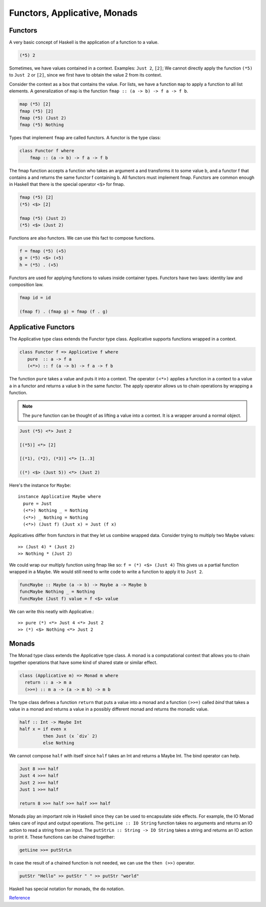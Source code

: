 ===============================
 Functors, Applicative, Monads
===============================

Functors
--------

A very basic concept of Haskell is the application of a function to a value.

.. code-block:: haskell
   
   (*5) 2
   
Sometimes, we have values contained in a context. Examples: ``Just 2``, ``[2]``;
We cannot directly apply the function ``(*5)`` to ``Just 2`` or ``[2]``, since
we first have to obtain the value 2 from its context.

Consider the context as a box that contains the value. For lists, we have a
function ``map`` to apply a function to all list elements. A generalization of
``map`` is the function ``fmap :: (a -> b) -> f a -> f b``.

.. code-block:: haskell
		
   map (*5) [2]
   fmap (*5) [2]
   fmap (*5) (Just 2)
   fmap (*5) Nothing

Types that implement ``fmap`` are called functors. A functor is the type class:

.. code-block:: haskell

   class Functor f where
       fmap :: (a -> b) -> f a -> f b

The fmap function accepts a function who takes an argument a and transforms it
to some value b, and a functor f that contains a and returns the same functor f
containing b. All functors must implement fmap. Functors are common enough in
Haskell that there is the special operator ``<$>`` for fmap.

.. code-block:: haskell

   fmap (*5) [2]
   (*5) <$> [2]

   fmap (*5) (Just 2)
   (*5) <$> (Just 2)

Functions are also functors. We can use this fact to compose functions.

.. code-block:: haskell

   f = fmap (*5) (+5)
   g = (*5) <$> (+5)
   h = (*5) . (+5)

Functors are used for applying functions to values inside container
types. Functors have two laws: identity law and composition law.

.. code-block:: haskell

   fmap id = id

   (fmap f) . (fmap g) = fmap (f . g)

Applicative Functors
--------------------

The Applicative type class extends the Functor type class. Applicative supports
functions wrapped in a context.

.. code-block:: haskell

   class Functor f => Applicative f where
      pure  :: a -> f a
      (<*>) :: f (a -> b) -> f a -> f b

The function ``pure`` takes a value and puts it into a context. The operator
``(<*>)`` applies a function in a context to a value ``a`` in a functor and
returns a value ``b`` in the same functor. The apply operator allows us to chain
operations by wrapping a function. 

.. note::

   The ``pure`` function can be thought of as lifting a value into a context. It
   is a wrapper around a normal object.

.. code-block:: haskell

   Just (*5) <*> Just 2

   [(*5)] <*> [2]

   [(*1), (*2), (*3)] <*> [1..3]

   ((*) <$> (Just 5)) <*> (Just 2)

Here's the instance for ``Maybe``::

  instance Applicative Maybe where
    pure = Just
    (<*>) Nothing _ = Nothing
    (<*>) _ Nothing = Nothing
    (<*>) (Just f) (Just x) = Just (f x)

Applicatives differ from functors in that they let us combine wrapped
data. Consider trying to multiply two Maybe values::

  >> (Just 4) * (Just 2)
  >> Nothing * (Just 2)

We could wrap our multiply function using fmap like so: ``f = (*) <$> (Just 4)``
This gives us a partial function wrapped in a Maybe. We would still need to
write code to write a function to apply it to ``Just 2``.

.. code-block:: haskell

   funcMaybe :: Maybe (a -> b) -> Maybe a -> Maybe b
   funcMaybe Nothing _ = Nothing
   funcMaybe (Just f) value = f <$> value

We can write this neatly with Applicative.::

  >> pure (*) <*> Just 4 <*> Just 2
  >> (*) <$> Nothing <*> Just 2

Monads
------

The Monad type class extends the Applicative type class. A monad is a
computational context that allows you to chain together operations that have
some kind of shared state or similar effect.

.. code-block:: haskell

   class (Applicative m) => Monad m where
     return :: a -> m a
     (>>=) :: m a -> (a -> m b) -> m b

The type class defines a function ``return`` that puts a value into a monad and
a function ``(>>=)`` called *bind* that takes a value in a monad and returns a
value in a possibly different monad and returns the monadic value.

.. code:: haskell

   half :: Int -> Maybe Int
   half x = if even x
            then Just (x `div` 2)
	    else Nothing

We cannot compose ``half`` with itself since ``half`` takes an Int and returns a
Maybe Int. The bind operator can help.

.. code:: haskell

   Just 8 >>= half
   Just 4 >>= half
   Just 2 >>= half
   Just 1 >>= half

   return 8 >>= half >>= half >>= half

Monads play an important role in Haskell since they can be used to encapsulate
side effects. For example, the IO Monad takes care of input and output
operations. The ``getLine :: IO String`` function takes no arguments and returns
an IO action to read a string from an input. The ``putStrLn :: String -> IO
String`` takes a string and returns an IO action to print it. These functions
can be chained together:

.. code:: haskell

   getLine >>= putStrLn

In case the result of a chained function is not needed, we can use the ``then (>>)``
operator.

.. code:: haskell

   putStr "Hello" >> putStr " " >> putStr "world"

Haskell has special notation for monads, the ``do`` notation. 

`Reference <https://cnds.constructor.university/courses/ics-2019/hs-funappmon.pdf>`_

..
   Local Variables:
   jinx-local-words: "Applicatives"
   End:
